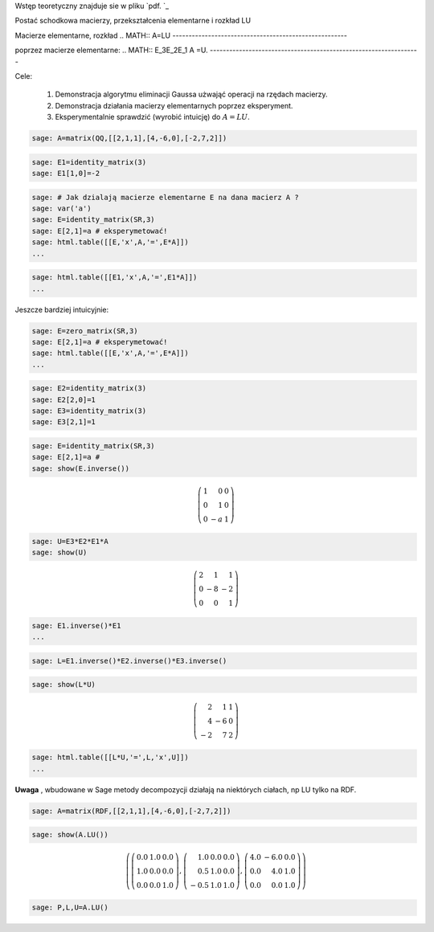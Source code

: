 .. -*- coding: utf-8 -*-


Wstęp teoretyczny znajduje sie w pliku  `pdf. `_


Postać schodkowa macierzy, przekształcenia elementarne i rozkład LU



Macierze elementarne, rozkład  
.. MATH::     A=LU
------------------------------------------------------

poprzez macierze elementarne:  
.. MATH::     E_3E_2E_1 A =U.
-----------------------------------------------------------------

Cele:



 #. Demonstracja algorytmu eliminacji Gaussa użwająć operacji na rzędach macierzy.

 #. Demonstracja działania macierzy elementarnych poprzez eksperyment.

 #. Eksperymentalnie sprawdzić (wyrobić intuicję) do :math:`A=LU`. 



.. code-block:: python

    sage: A=matrix(QQ,[[2,1,1],[4,-6,0],[-2,7,2]])


.. end of output

.. code-block:: python

    sage: E1=identity_matrix(3)
    sage: E1[1,0]=-2


.. end of output

.. code-block:: python

    sage: # Jak dzialają macierze elementarne E na dana macierz A ?
    sage: var('a')
    sage: E=identity_matrix(SR,3)
    sage: E[2,1]=a # eksperymetować!
    sage: html.table([[E,'x',A,'=',E*A]])
    ...


.. end of output

.. code-block:: python

    sage: html.table([[E1,'x',A,'=',E1*A]])
    ...


.. end of output

Jeszcze bardziej intuicyjnie:


.. code-block:: python

    sage: E=zero_matrix(SR,3)
    sage: E[2,1]=a # eksperymetować!
    sage: html.table([[E,'x',A,'=',E*A]])
    ...


.. end of output

.. code-block:: python

    sage: E2=identity_matrix(3)
    sage: E2[2,0]=1
    sage: E3=identity_matrix(3)
    sage: E3[2,1]=1


.. end of output

.. code-block:: python

    sage: E=identity_matrix(SR,3)
    sage: E[2,1]=a #
    sage: show(E.inverse())


.. MATH::

    \left(\begin{array}{rrr}
    1 & 0 & 0 \\
    0 & 1 & 0 \\
    0 & -a & 1
    \end{array}\right)

.. end of output

.. code-block:: python

    sage: U=E3*E2*E1*A
    sage: show(U)


.. MATH::

    \left(\begin{array}{rrr}
    2 & 1 & 1 \\
    0 & -8 & -2 \\
    0 & 0 & 1
    \end{array}\right)

.. end of output

.. code-block:: python

    sage: E1.inverse()*E1
    ...


.. end of output

.. code-block:: python

    sage: L=E1.inverse()*E2.inverse()*E3.inverse()


.. end of output

.. code-block:: python

    sage: show(L*U)


.. MATH::

    \left(\begin{array}{rrr}
    2 & 1 & 1 \\
    4 & -6 & 0 \\
    -2 & 7 & 2
    \end{array}\right)

.. end of output

.. code-block:: python

    sage: html.table([[L*U,'=',L,'x',U]])
    ...


.. end of output

**Uwaga** , wbudowane w Sage metody decompozycji działają na niektórych ciałach, np LU tylko na RDF.


.. code-block:: python

    sage: A=matrix(RDF,[[2,1,1],[4,-6,0],[-2,7,2]])


.. end of output

.. code-block:: python

    sage: show(A.LU())


.. MATH::

    \left(\left(\begin{array}{rrr}
    0.0 & 1.0 & 0.0 \\
    1.0 & 0.0 & 0.0 \\
    0.0 & 0.0 & 1.0
    \end{array}\right), \left(\begin{array}{rrr}
    1.0 & 0.0 & 0.0 \\
    0.5 & 1.0 & 0.0 \\
    -0.5 & 1.0 & 1.0
    \end{array}\right), \left(\begin{array}{rrr}
    4.0 & -6.0 & 0.0 \\
    0.0 & 4.0 & 1.0 \\
    0.0 & 0.0 & 1.0
    \end{array}\right)\right)

.. end of output

.. code-block:: python

    sage: P,L,U=A.LU()


.. end of output
